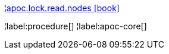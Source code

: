 ¦xref::overview/apoc.lock/apoc.lock.read.nodes.adoc[apoc.lock.read.nodes icon:book[]] +


¦label:procedure[]
¦label:apoc-core[]
